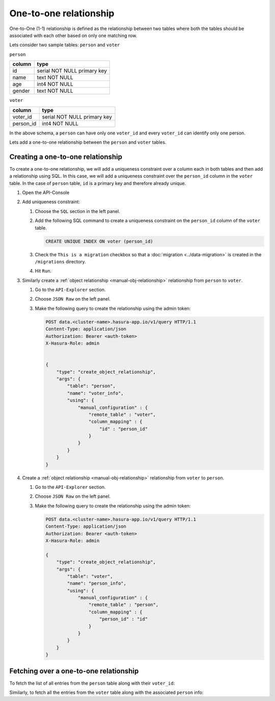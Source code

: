 =======================
One-to-one relationship
=======================

One-to-One (1-1) relationship is defined as the relationship between two tables where both the tables should be associated with each other based on only one matching row.

Lets consider two sample tables: ``person`` and ``voter``

``person``

+---------+-----------------------------+
| column  | type                        |
+=========+=============================+
| id      | serial NOT NULL primary key |
+---------+-----------------------------+
| name    | text NOT NULL               |
+---------+-----------------------------+
| age     | int4 NOT NULL               |
+---------+-----------------------------+
| gender  | text NOT NULL               |
+---------+-----------------------------+


``voter``

+-----------+-----------------------------+
| column    | type                        |
+===========+=============================+
| voter_id  | serial NOT NULL primary key |
+-----------+-----------------------------+
| person_id | int4 NOT NULL               |
+-----------+-----------------------------+


In the above schema, a ``person`` can have only one ``voter_id`` and every ``voter_id`` can identify only one person.

Lets add a one-to-one relationship between the ``person`` and ``voter`` tables.

Creating a one-to-one relationship
----------------------------------

To create a one-to-one relationship, we will add a uniqueness constraint over a column each in both tables and then add a relationship using SQL. In this case, we will add a uniqueness constraint over the ``person_id`` column in the ``voter`` table. In the case of ``person`` table, ``id`` is a primary key and therefore already unique.



#. Open the API-Console

#. Add uniqueness constraint:

   #. Choose the ``SQL`` section in the left panel.
   #. Add the following SQL command to create a uniqueness constraint on the ``person_id`` column of the ``voter`` table.

      .. code-block:: sql

         CREATE UNIQUE INDEX ON voter (person_id)
  
   #. Check the ``This is a migration`` checkbox so that a :doc:`migration <../data-migration>` is created in the ``/migrations`` directory.
   #. Hit ``Run``.

#. Similarly create a :ref:`object relationship <manual-obj-relationship>` relationship from ``person`` to ``voter``.

   #. Go to the ``API-Explorer`` section.
   #. Choose ``JSON Raw`` on the left panel.
   #. Make the following query to create the relationship using the admin token:

      .. code-block:: http

        POST data.<cluster-name>.hasura-app.io/v1/query HTTP/1.1
        Content-Type: application/json
        Authorization: Bearer <auth-token>
        X-Hasura-Role: admin

    
        {
            "type": "create_object_relationship",
            "args": {
                "table": "person",
                "name": "voter_info",
                "using": {
                    "manual_configuration" : {
                        "remote_table" : "voter",
                        "column_mapping" : {
                            "id" : "person_id"
                        }
                    }
                }
            }
        }

#. Create a :ref:`object relationship <manual-obj-relationship>` relationship from ``voter`` to ``person``.

   #. Go to the ``API-Explorer`` section.
   #. Choose ``JSON Raw`` on the left panel.
   #. Make the following query to create the relationship using the admin token:

      .. code-block:: http

        POST data.<cluster-name>.hasura-app.io/v1/query HTTP/1.1
        Content-Type: application/json
        Authorization: Bearer <auth-token>
        X-Hasura-Role: admin

        {
            "type": "create_object_relationship",
            "args": {
                "table": "voter",
                "name": "person_info",
                "using": {
                    "manual_configuration" : {
                        "remote_table" : "person",
                        "column_mapping" : {
                            "person_id" : "id"
                        }
                    }
                }
            }
        }


Fetching over a one-to-one relationship
---------------------------------------

To fetch the list of all entries from the ``person`` table along with their ``voter_id``:

.. rst-class:: api_tabs
.. tabs::

   .. tab:: GraphQL

      .. code-block:: none

        query fetch_person {
            person {
                name
                age
                gender
                voter_info {
                    voter_id
                } 
            }
        } 

   .. tab:: JSON API

      .. code-block:: http
        :emphasize-lines: 14

        POST data.<cluster-name>.hasura-app.io/v1/query HTTP/1.1
        Content-Type: application/json
        Authorization: Bearer <auth-token> # optional if cookie is set
        X-Hasura-Role: admin

        {
            "type" : "select",
            "args" : {
                "table" : "person",
                "columns": [
                    "*",
                    {
                        "name": "voter_info",
                        "columns": ["voter_id"]
                    }
                ]
            }
        }


Similarly, to fetch all the entries from the ``voter`` table along with the associated ``person`` info:

.. rst-class:: api_tabs
.. tabs::

   .. tab:: GraphQL

      .. code-block:: none

         query fetch_voter {
            voter {
                id 
                person_info {
                   name
                   age
                   gender 
                } 
            }
         } 

   .. tab:: JSON API

      .. code-block:: http
        :emphasize-lines: 14

        POST data.<cluster-name>.hasura-app.io/v1/query HTTP/1.1
        Content-Type: application/json
        Authorization: Bearer <auth-token> # optional if cookie is set
        X-Hasura-Role: admin

        {
            "type" : "select",
            "args" : {
                "table" : "voter",
                "columns": [
                    "*",
                    {
                        "name": "person_info",
                        "columns": ["*"]
                    }
                ]
            }
        }

